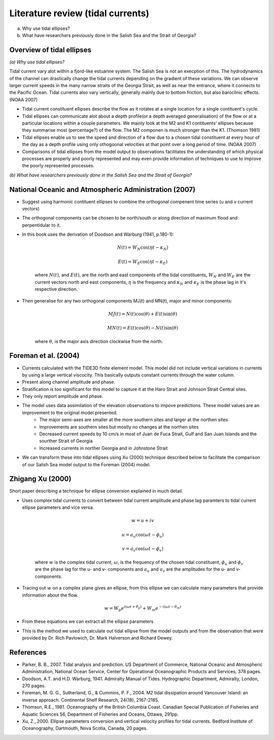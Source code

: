 Literature review (tidal currents)
======================================

(a) Why use tidal ellipses?

(b) What have researchers previously done in the Salish Sea and the Strait of Georgia?

Overview of tidal ellipses
-----------------------------

*(a) Why use tidal ellipses?*

Tidal current vary alot within a fjord-like estuarine system. The Salish Sea is not an execption of this. The hydrodynamics of the channel can drastically change the tidal currents depending on the gradient of these variations. We can observe larger current speeds in the many narrow straits of the Georgia Strait, as well as near the entrance, where it connects to the Pacific Ocean. Tidal currents also vary vertically, generally mainly due to bottom friction, but also baroclinic effects. (NOAA 2007)

* Tidal current constituent ellipses describe the flow as it rotates at a single location for a single contituent's cycle. 
* Tidal ellipses can communicate alot about a depth profile(or a depth averaged generalisation) of the flow or at a particular locations within a couple parameters. We mainly look at the M2 and K1 contituents' ellipses because they summarise most (percentage?) of the flow. The M2 componen is much stronger than the K1. (Thomson 1981)
* Tidal ellipses enable us to see the speed and direction of a flow due to a chosen tidal constituent at every hour of the day as a depth profile using only othogoonal velocities at that point over a long period of time. (NOAA 2007)
* Comparisons of tidal ellipses from the model output to observations facilitates the understanding of which physical processes are properly and poorly represented and may even provide information of techniques to use to improve the poorly represented processes. 

*(b) What have researchers previously done in the Salish Sea and the Strait of Georgia?*

.. _NOAA2007:

National Oceanic and Atmospheric Administration (2007)
----------------------------------------------------------

* Suggest using harmonic contituent ellipses to combine the orthogonal compenent time series (u and v current vectors)
* The orthogonal components can be chosen to be north/south or along direction of maximum flood and perpentidular to it.  
* In this book uses the derivation of Doodson and Warburg (1941, p.180-1):

	.. math::	
	  N(t) = W_N \cos(\eta t - \kappa_N)
	
	  E(t) = W_E \cos(\eta t - \kappa_E)

	where :math:`N(t)`, and :math:`E(t)`, are the north and east components of the tidal constituents, :math:`W_N` and :math:`W_E` are the current vectors north and east components, :math:`\eta` is the frequency and :math:`\kappa_N` and :math:`\kappa_E` is the phase lag in it's respective direction.
	
* Then generalise for any two orthogonal components MJ(t) and MN(t), major and minor components:

	.. math::
	  MJ(t) = N(t) \cos(\theta) + E(t) \sin(\theta)
	
	  MN(t) = E(t) \cos(\theta) - N(t) \sin(\theta)

	where :math:`\theta`, is the major axis direction clockwise from the north.


.. _foremanetal04:

Foreman et al. (2004)
---------------------------

* Currents calculated with the TIDE3D finite element model. This model did not include vertical variations in currents by using a large vertical viscocity. This basically outputs constant currents through the water column.
* Present along channel amplitude and phase.
* Stratification is too significant for this model to capture it at the Haro Strait and Johnson Strait Central sites.
* They only report amplitude and phase.
* The model uses data assimilation of the elevation observations to impove predictions. These model values are an improvement to the original model presented.
	 - The major semi-axes are smaller at the more southern sites and larger at the northen sites
	 - Improvements are southern sites but mostly no changes at the northen sites
	 - Decreased current speeds by 10 cm/s in most of Juan de Fuca Strait, Gulf and San Juan Islands and the sourther Strait of Georgia
	 - Increased currents in norther Georgia and in Johnstone Strait
* We can transform these into tidal ellipses using Xu (2000) technique described below to facilitate the comparison of our Salish Sea model output to the Foreman (2004) model.


.. _Xu:

Zhigang Xu (2000)
-------------------

Short paper describing a technique for ellipse conversion explained in much detail.

* Uses complex tidal currents to convert between tidal current amplitude and phase lag paramters to tidal current ellipse parameters and vice versa.

	.. math::
	  w = u +iv
	
	  u = a_u \cos(\omega t - \phi_u)
	
	  v = a_v \cos(\omega t - \phi_v)
	
	where :math:`w` is the complex tidal current, :math:`\omega`, is the frequency of the chosen tidal constituent, :math:`\phi_u` and :math:`\phi_v` are the phase lag for the u- and v- components and :math:`a_u` and :math:`a_v` are the amplitudes for the u- and v- components.
	

* Tracing out :math:`w` on a complex plane gives an ellipse, from this ellipse we can calculate many parameters that provide information about the flow.

	.. math::
	  w = W_p e^{i(\omega t + \theta_p)} + W_m e^{-i(\omega t - \theta_m)}
	
* From these equations we can extract all the ellipse parameters
* This is the method we used to calculate out tidal ellipse from the model outputs and from the observation that were provided by Dr. Rich Pavlowich, Dr. Mark Halverson and Richard Dewey.
	


References
-------------------------
* Parker, B. B., 2007. Tidal analysis and prediction. US Department of Commerce, National Oceanic and Atmospheric Administration, National Ocean Service, Center for Operational Oceanographic Products and Services, 378 pages.

* Doodson, A.T. and H.D. Warburg, 1941. Admiralty Manual of Tides. Hydrographic Department, Admiralty, London, 270 pages.

* Foreman, M. G. G., Sutherland, G., & Cummins, P. F., 2004. M2 tidal dissipation around Vancouver Island: an inverse approach. Continental Shelf Research, 24(18), 2167-2185.

* Thomson, R.E., 1981. Oceanography of the British Columbia Coast. Canadian Special Publication of Fisheries and Aquatic Sciences 56, Department of Fisheries and Oceans, Ottawa, 291pp.

* Xu, Z., 2000. Ellipse parameters conversion and vertical velocity profiles for tidal currents. Bedford Institute of Oceanography, Dartmouth, Nova Scotia, Canada, 20 pages.